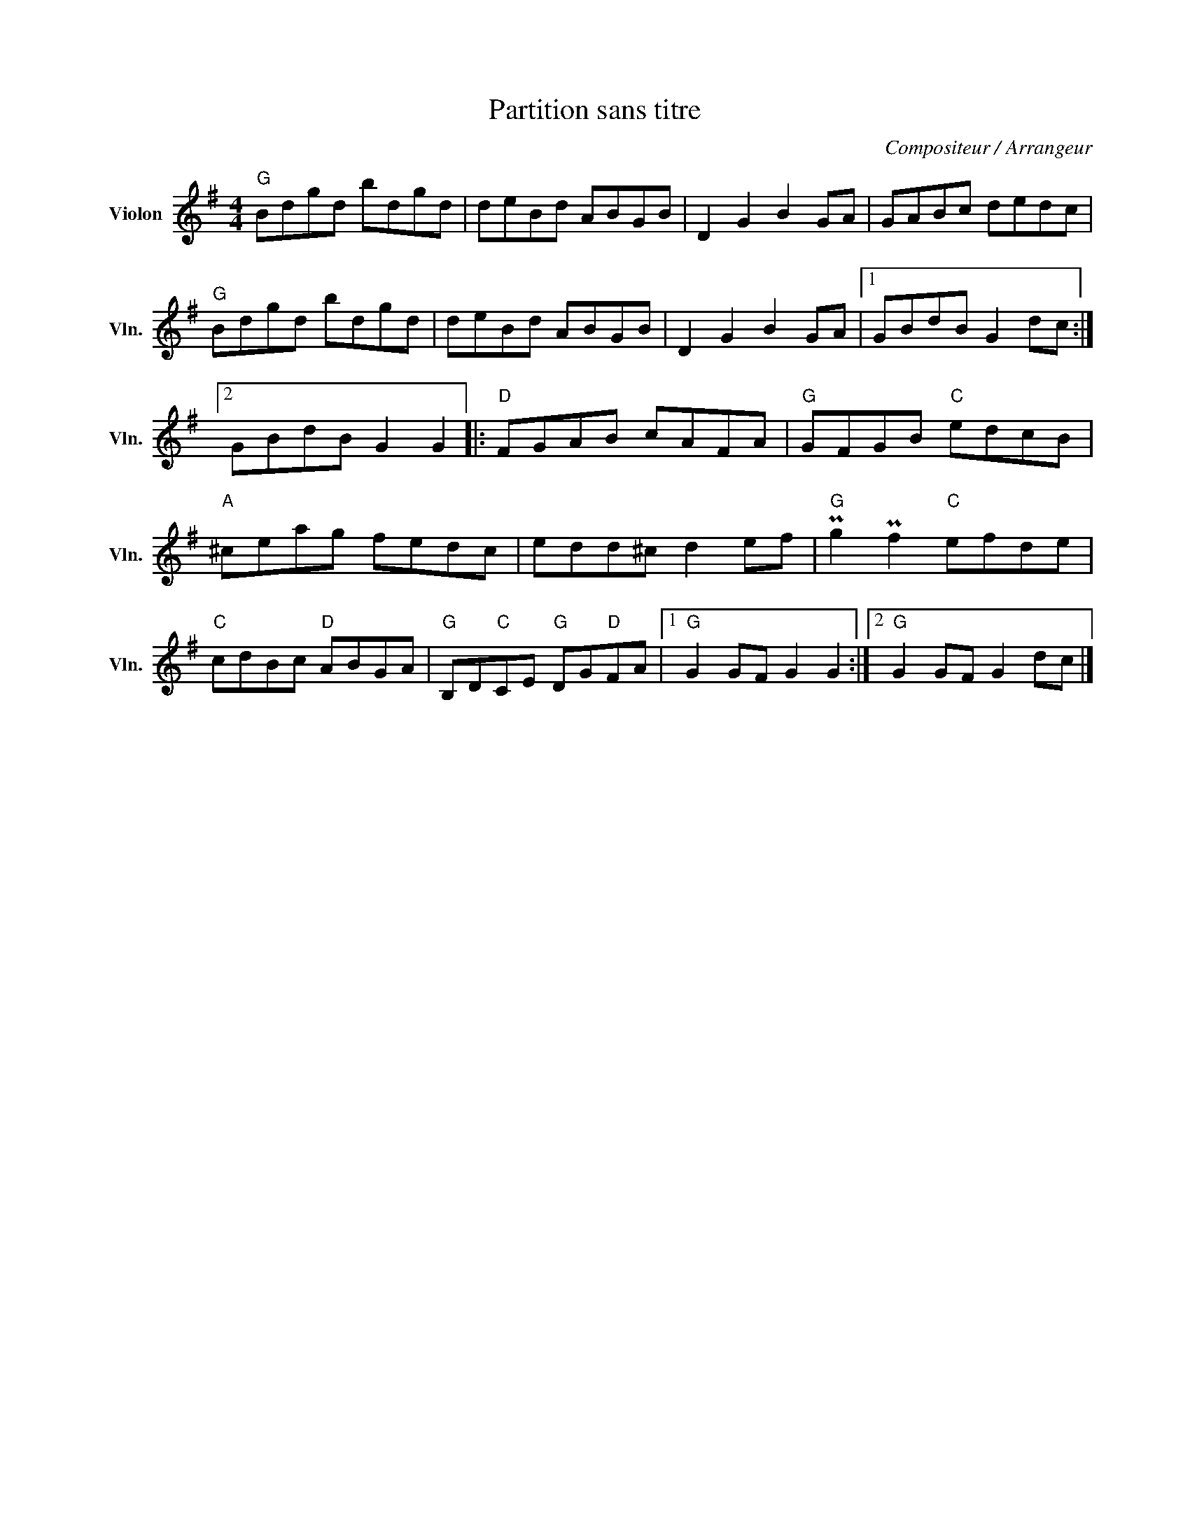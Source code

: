 X:1
T:Partition sans titre
C:Compositeur / Arrangeur
L:1/8
M:4/4
I:linebreak $
K:G
V:1 treble nm="Violon" snm="Vln."
V:1
"G" Bdgd bdgd | deBd ABGB | D2 G2 B2 GA | GABc dedc |"G" Bdgd bdgd | deBd ABGB | D2 G2 B2 GA |1 %7
 GBdB G2 dc :|2 GBdB G2 G2 |:[K:G]"D" FGAB cAFA |"G" GFGB"C" edcB |"A" ^ceag fedc | edd^c d2 ef | %13
"G" Pg2 Pf2"C" efde |"C" cdBc"D" ABGA |"G" B,D"C"CE"G" DG"D"FA |1"G" G2 GF G2 G2 :|2 %17
"G" G2 GF G2 dc |] %18
